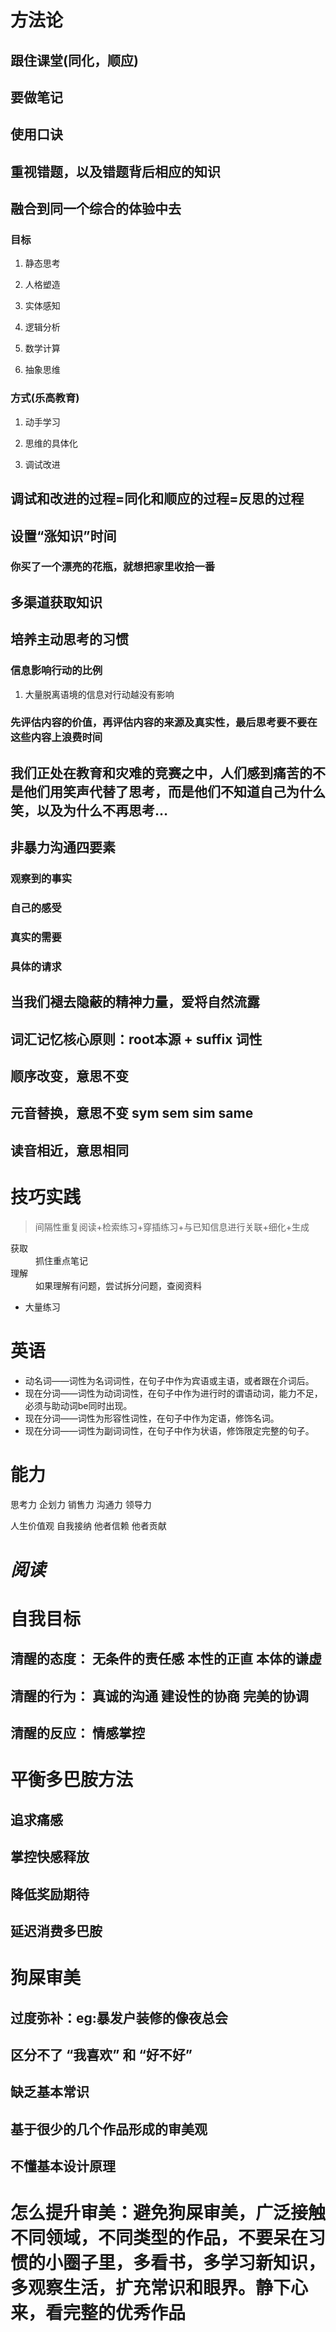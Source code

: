 * 方法论
:PROPERTIES:
:collapsed: true
:END:
** 跟住课堂(同化，顺应)
** 要做笔记
** 使用口诀
** 重视错题，以及错题背后相应的知识
** 融合到同一个综合的体验中去
:PROPERTIES:
:collapsed: true
:END:
*** 目标
**** 静态思考
**** 人格塑造
**** 实体感知
**** 逻辑分析
**** 数学计算
**** 抽象思维
*** 方式(乐高教育)
**** 动手学习
**** 思维的具体化
**** 调试改进
** 调试和改进的过程=同化和顺应的过程=反思的过程
** 设置“涨知识”时间
:PROPERTIES:
:collapsed: true
:END:
*** 你买了一个漂亮的花瓶，就想把家里收拾一番
** 多渠道获取知识
** 培养主动思考的习惯
:PROPERTIES:
:collapsed: true
:END:
*** 信息影响行动的比例
**** 大量脱离语境的信息对行动越没有影响
*** 先评估内容的价值，再评估内容的来源及真实性，最后思考要不要在这些内容上浪费时间
** 我们正处在教育和灾难的竞赛之中，人们感到痛苦的不是他们用笑声代替了思考，而是他们不知道自己为什么笑，以及为什么不再思考...
** 非暴力沟通四要素
:PROPERTIES:
:collapsed: true
:END:
*** 观察到的事实
*** 自己的感受
*** 真实的需要
*** 具体的请求
** 当我们褪去隐蔽的精神力量，爱将自然流露
** 词汇记忆核心原则：root本源 + suffix 词性
** 顺序改变，意思不变
** 元音替换，意思不变 sym sem sim same
** 读音相近，意思相同
* 技巧实践

#+BEGIN_QUOTE
间隔性重复阅读+检索练习+穿插练习+与已知信息进行关联+细化+生成
#+END_QUOTE
- 获取 :: 抓住重点笔记
- 理解 :: 如果理解有问题，尝试拆分问题，查阅资料
- 大量练习
* 英语
- 动名词——词性为名词词性，在句子中作为宾语或主语，或者跟在介词后。
- 现在分词——词性为动词词性，在句子中作为进行时的谓语动词，能力不足，必须与助动词be同时出现。
- 现在分词——词性为形容性词性，在句子中作为定语，修饰名词。
- 现在分词——词性为副词词性，在句子中作为状语，修饰限定完整的句子。
* 能力

#+BEGIN_CENTER
思考力
企划力
销售力
沟通力
领导力

人生价值观
自我接纳   他者信赖  他者贡献
#+END_CENTER
* [[阅读]]
* 自我目标
** 清醒的态度： 无条件的责任感  本性的正直  本体的谦虚
** 清醒的行为： 真诚的沟通 建设性的协商 完美的协调
** 清醒的反应： 情感掌控
* 平衡多巴胺方法
** 追求痛感
** 掌控快感释放
** 降低奖励期待
** 延迟消费多巴胺
* 狗屎审美
** 过度弥补：eg:暴发户装修的像夜总会
** 区分不了 “我喜欢” 和 “好不好”
** 缺乏基本常识
** 基于很少的几个作品形成的审美观
** 不懂基本设计原理
* 怎么提升审美：避免狗屎审美，广泛接触不同领域，不同类型的作品，不要呆在习惯的小圈子里，多看书，多学习新知识，多观察生活，扩充常识和眼界。静下心来，看完整的优秀作品